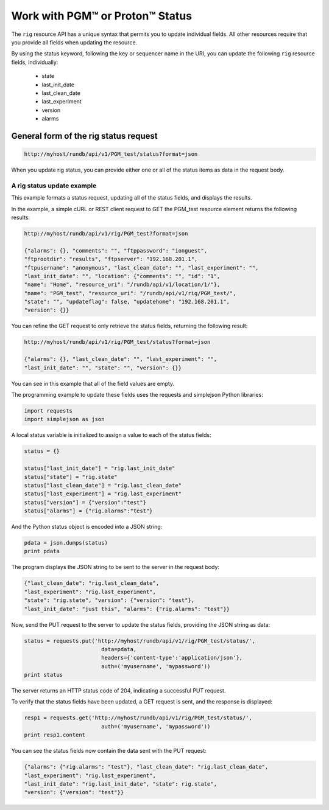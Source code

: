 Work with PGM™ or Proton™ Status
================================

The ``rig`` resource API has a unique syntax that permits you to update individual fields. All other resources require that you provide all fields when updating the resource.

By using the status keyword, following the key or sequencer name in the URI, you can update the following ``rig`` resource fields, individually:

	* state
	* last_init_date
	* last_clean_date
	* last_experiment
	* version
	* alarms

General form of the rig status request
--------------------------------------

.. code-block:: none

	http://myhost/rundb/api/v1/PGM_test/status?format=json

When you update rig status, you can provide either one or all of the status items as data in the request body.

A rig status update example
^^^^^^^^^^^^^^^^^^^^^^^^^^^

This example formats a status request, updating all of the status fields, and displays the results.

In the example, a simple cURL or REST client request to GET the PGM_test resource element returns the following results:

.. code-block:: none

	http://myhost/rundb/api/v1/rig/PGM_test?format=json
	
	{"alarms": {}, "comments": "", "ftppassword": "ionguest",
	"ftprootdir": "results", "ftpserver": "192.168.201.1",
	"ftpusername": "anonymous", "last_clean_date": "", "last_experiment": "",
	"last_init_date": "", "location": {"comments": "", "id": "1", 
	"name": "Home", "resource_uri": "/rundb/api/v1/location/1/"},
	"name": "PGM_test", "resource_uri": "/rundb/api/v1/rig/PGM_test/",
	"state": "", "updateflag": false, "updatehome": "192.168.201.1",
	"version": {}}

You can refine the GET request to only retrieve the status fields, returning the following result:

.. code-block:: none

	http://myhost/rundb/api/v1/rig/PGM_test/status?format=json
	
	{"alarms": {}, "last_clean_date": "", "last_experiment": "",
	"last_init_date": "", "state": "", "version": {}}

You can see in this example that all of the field values are empty.

The programming example to update these fields uses the requests and simplejson Python libraries:

.. code-block:: python

	import requests
	import simplejson as json

A local status variable is initialized to assign a value to each of the status fields:

.. code-block:: python

	status = {}

	status["last_init_date"] = "rig.last_init_date"
	status["state"] = "rig.state"
	status["last_clean_date"] = "rig.last_clean_date"
	status["last_experiment"] = "rig.last_experiment"
	status["version"] = {"version":"test"}
	status["alarms"] = {"rig.alarms":"test"}

And the Python status object is encoded into a JSON string:

.. code-block:: python

	pdata = json.dumps(status)
	print pdata

The program displays the JSON string to be sent to the server in the request body:

.. code-block:: none

	{"last_clean_date": "rig.last_clean_date",
	"last_experiment": "rig.last_experiment",
	"state": "rig.state", "version": {"version": "test"}, 
	"last_init_date": "just this", "alarms": {"rig.alarms": "test"}}

Now, send the PUT request to the server to update the status fields, providing the JSON string as data:

.. code-block:: python

	status = requests.put('http://myhost/rundb/api/v1/rig/PGM_test/status/',
				data=pdata,
				headers={'content-type':'application/json'},
				auth=('myusername', 'mypassword'))
	print status

The server returns an HTTP status code of 204, indicating a successful PUT request.

To verify that the status fields have been updated, a GET request is sent, and the response is displayed:

.. code-block:: python

	resp1 = requests.get('http://myhost/rundb/api/v1/rig/PGM_test/status/',
				auth=('myusername', 'mypassword'))
	print resp1.content

You can see the status fields now contain the data sent with the PUT request:

.. code-block:: none

	{"alarms": {"rig.alarms": "test"}, "last_clean_date": "rig.last_clean_date",
	"last_experiment": "rig.last_experiment",
	"last_init_date": "rig.last_init_date", "state": rig.state",
	"version": {"version": "test"}}
